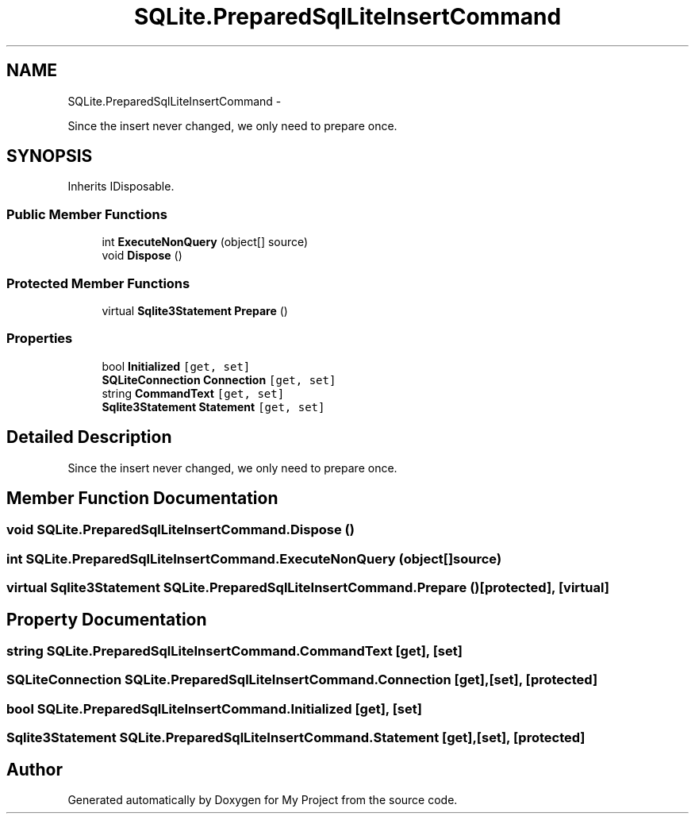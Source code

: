 .TH "SQLite.PreparedSqlLiteInsertCommand" 3 "Tue Jul 1 2014" "My Project" \" -*- nroff -*-
.ad l
.nh
.SH NAME
SQLite.PreparedSqlLiteInsertCommand \- 
.PP
Since the insert never changed, we only need to prepare once\&.  

.SH SYNOPSIS
.br
.PP
.PP
Inherits IDisposable\&.
.SS "Public Member Functions"

.in +1c
.ti -1c
.RI "int \fBExecuteNonQuery\fP (object[] source)"
.br
.ti -1c
.RI "void \fBDispose\fP ()"
.br
.in -1c
.SS "Protected Member Functions"

.in +1c
.ti -1c
.RI "virtual \fBSqlite3Statement\fP \fBPrepare\fP ()"
.br
.in -1c
.SS "Properties"

.in +1c
.ti -1c
.RI "bool \fBInitialized\fP\fC [get, set]\fP"
.br
.ti -1c
.RI "\fBSQLiteConnection\fP \fBConnection\fP\fC [get, set]\fP"
.br
.ti -1c
.RI "string \fBCommandText\fP\fC [get, set]\fP"
.br
.ti -1c
.RI "\fBSqlite3Statement\fP \fBStatement\fP\fC [get, set]\fP"
.br
.in -1c
.SH "Detailed Description"
.PP 
Since the insert never changed, we only need to prepare once\&. 


.SH "Member Function Documentation"
.PP 
.SS "void SQLite\&.PreparedSqlLiteInsertCommand\&.Dispose ()"

.SS "int SQLite\&.PreparedSqlLiteInsertCommand\&.ExecuteNonQuery (object[]source)"

.SS "virtual \fBSqlite3Statement\fP SQLite\&.PreparedSqlLiteInsertCommand\&.Prepare ()\fC [protected]\fP, \fC [virtual]\fP"

.SH "Property Documentation"
.PP 
.SS "string SQLite\&.PreparedSqlLiteInsertCommand\&.CommandText\fC [get]\fP, \fC [set]\fP"

.SS "\fBSQLiteConnection\fP SQLite\&.PreparedSqlLiteInsertCommand\&.Connection\fC [get]\fP, \fC [set]\fP, \fC [protected]\fP"

.SS "bool SQLite\&.PreparedSqlLiteInsertCommand\&.Initialized\fC [get]\fP, \fC [set]\fP"

.SS "\fBSqlite3Statement\fP SQLite\&.PreparedSqlLiteInsertCommand\&.Statement\fC [get]\fP, \fC [set]\fP, \fC [protected]\fP"


.SH "Author"
.PP 
Generated automatically by Doxygen for My Project from the source code\&.
